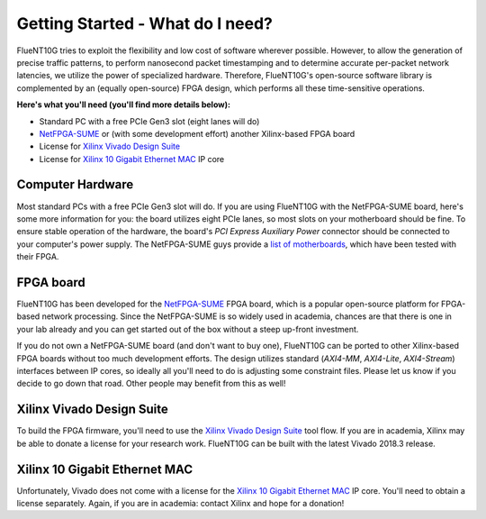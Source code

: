 #################################
Getting Started - What do I need?
#################################

FlueNT10G tries to exploit the flexibility and low cost of software wherever
possible. However, to allow the generation of precise traffic patterns, to
perform nanosecond packet timestamping and to determine accurate per-packet
network latencies, we utilize the power of specialized hardware. Therefore,
FlueNT10G's open-source software library is complemented by an (equally
open-source) FPGA design, which performs all these time-sensitive operations.

**Here's what you'll need (you'll find more details below):**

- Standard PC with a free PCIe Gen3 slot (eight lanes will do)
- NetFPGA-SUME_ or (with some development effort) another Xilinx-based FPGA
  board
- License for `Xilinx Vivado Design Suite`_
- License for `Xilinx 10 Gigabit Ethernet MAC`_ IP core

Computer Hardware
-----------------

Most standard PCs with a free PCIe Gen3 slot will do. If you are using FlueNT10G
with the NetFPGA-SUME board, here's some more information for you: the board
utilizes eight PCIe lanes, so most slots on your motherboard should be fine. To
ensure stable operation of the hardware, the board's
*PCI Express Auxiliary Power* connector should be connected to your computer's
power supply. The NetFPGA-SUME guys provide a `list of motherboards`_, which
have been tested with their FPGA.

FPGA board
----------

FlueNT10G has been developed for the NetFPGA-SUME_ FPGA board, which is a
popular open-source platform for FPGA-based network processing. Since the
NetFPGA-SUME is so widely used in academia, chances are that there is one in
your lab already and you can get started out of the box without a steep up-front
investment.

If you do not own a NetFPGA-SUME board (and don't want to buy one), FlueNT10G
can be ported to other Xilinx-based FPGA boards without too much development
efforts. The design utilizes standard (*AXI4-MM*, *AXI4-Lite*,
*AXI4-Stream*) interfaces between IP cores, so ideally all you'll need to do
is adjusting some constraint files. Please let us know if you decide to go
down that road. Other people may benefit from this as well!

Xilinx Vivado Design Suite
--------------------------

To build the FPGA firmware, you'll need to use the `Xilinx Vivado Design Suite`_
tool flow. If you are in academia, Xilinx may be able to donate a license for
your research work. FlueNT10G can be built with the latest Vivado 2018.3
release.

Xilinx 10 Gigabit Ethernet MAC
------------------------------

Unfortunately, Vivado does not come with a license for the
`Xilinx 10 Gigabit Ethernet MAC`_ IP core. You'll need to obtain a license
separately. Again, if you are in academia: contact Xilinx and hope for a
donation!

.. _NetFPGA-SUME: https://netfpga.org
.. _Xilinx Vivado Design Suite:
    https://www.xilinx.com/products/design-tools/vivado.html
.. _Xilinx 10 Gigabit Ethernet MAC:
    https://www.xilinx.com/products/intellectual-property/do-di-10gemac.html
.. _list of motherboards:
    https://github.com/NetFPGA/NetFPGA-SUME-public/wiki/Motherboard-Information


